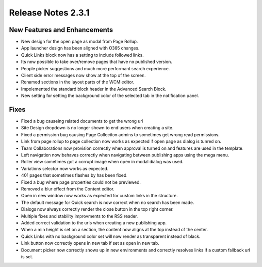 Release Notes 2.3.1
========================================


New Features and Enhancements
***********************
- New design for the open page as modal from Page Rollup.
- App launcher design has been aligned with O365 changes.
- Quick Links block now has a setting to include followed links.
- Its now possible to take over/remove pages that have no published version.
- People picker suggestions and much more performant search experience.
- Client side error messages now show at the top of the screen.
- Renamed sections in the layout parts of the WCM editor.
- Impolemented the standard block header in the Advanced Search Block.
- New setting for setting the background color of the selected tab in the notification panel.


Fixes
***********************
- Fixed a bug causeing related documents to get the wrong url
- Site Design dropdown is no longer shown to end users when creating a site.
- Fixed a permission bug causing Page Colleciton admins to sometimes get wrong read permissions.
- Link from page rollup to page collection now works as expected if open page as dialog is tunred on.
- Team Collaborations now provision correctly when approval is turned on and features are used in the template.
- Left navigation now behaves correctly when navigating between publishing apps using the mega menu.
- Roller view sometimes got a corrupt image when open in modal dialog was used.
- Variations selector now works as expected.
- 401 pages that sometimes flashes by has been fixed.
- Fixed a bug where page properties could not be previewed.
- Removed a blur effect from the Content editor.
- Open in new window now works as expected for custom links in the structure.
- The default message for Quick search is now correct when no search has been made.
- Dialogs now always correctly render the close button in the top right corner.
- Multiple fixes and stability improvments to the RSS reader.
- Added correct validation to the urls when creating a new publishing app.
- When a min height is set on a section, the content now aligns at the top instead of the center.
- Quick Links with no background color set will now render as transparent instead of black.
- Link button now correctly opens in new tab if set as open in new tab.
- Document picker now correctly shows up in new environments and correctly resolves links if a custom fallback url is set.


